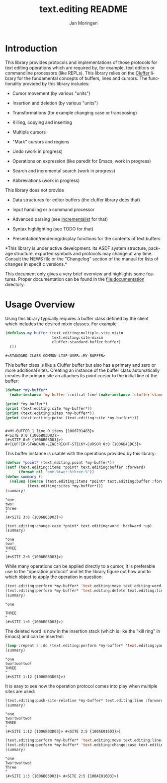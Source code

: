 #+TITLE:    text.editing README
#+AUTHOR:   Jan Moringen
#+EMAIL:    jmoringe@techfak.uni-bielefeld.de
#+LANGUAGE: en

#+OPTIONS:  toc:nil num:nil
#+SEQ_TODO: TODO STARTED | DONE

* Introduction

  This library provides protocols and implementations of those
  protocols for text editing operations which are required by, for
  example, text editors or commandline processors (like REPLs). This
  library relies on the [[https://github.com/Robert-Strandh/cluffer][Cluffer]] library for the fundamental concepts
  of buffers, lines and cursors. The functionality provided by this
  library includes:

  + Cursor movement (by various "units")

  + Insertion and deletion (by various "units")

  + Transformations (for example changing case or transposing)

  + Killing, copying and inserting

  + Multiple cursors

  + "Mark" cursors and regions

  + Undo (work in progress)

  + Operations on expression (like paredit for Emacs, work in
    progress)

  + Search and incremental search (work in progress)

  + Abbreviations (work in progress)

  This library does not provide

  + Data structures for editor buffers (the cluffer library does that)

  + Input handling or a command processor

  + Advanced parsing (see [[https://github.com/robert-strandh/incrementalist][incrementalist]] for that)

  + Syntax highlighting (see TODO for that)

  + Presentation/rendering/display functions for the contents of text buffers

  *This library is under active development. Its ASDF system
  structure, package structure, exported symbols and protocols may
  change at any time. Consult the NEWS file or the "Changelog" section
  of the manual for lists of changes in specific versions.*

  This document only gives a very brief overview and highlights some
  features. Proper documentation can be found in the
  file:documentation directory.

* Usage Overview

  Using this library typically requires a buffer class defined by the
  client which includes the desired mixin classes. For example

  #+BEGIN_SRC lisp :exports both :results value verbatim :wrap EXAMPLE
    (defclass my-buffer (text.editing:multiple-site-mixin
                         text.editing:site-mixin
                         cluffer-standard-buffer:buffer)
      ())
  #+END_SRC

  #+RESULTS:
  #+BEGIN_EXAMPLE
  #<STANDARD-CLASS COMMON-LISP-USER::MY-BUFFER>
  #+END_EXAMPLE

  This buffer class is like a Cluffer buffer but also has a primary
  and zero or more additional sites. Creating an instance of the
  buffer class automatically creates the primary site an attaches its
  point cursor to the initial line of the buffer:

  #+BEGIN_SRC lisp :exports both :results output verbatim :wrap EXAMPLE
    (defvar *my-buffer*
      (make-instance 'my-buffer :initial-line (make-instance 'cluffer-standard-line:closed-line)))

    (print *my-buffer*)
    (print (text.editing:site *my-buffer*))
    (print (text.editing:sites *my-buffer*))
    (print (text.editing:point (text.editing:site *my-buffer*)))
  #+END_SRC

  #+RESULTS:
  #+BEGIN_EXAMPLE

  #<MY-BUFFER 1 line 0 items {1006791483}>
  #<SITE 0:0 {1006B03D03}>
  (#<SITE 0:0 {1006B03D03}>)
  #<CLUFFER-STANDARD-LINE:RIGHT-STICKY-CURSOR 0:0 {1006D4EDC3}>
  #+END_EXAMPLE

  This buffer instance is usable with the operations provided by this
  library:

  #+BEGIN_SRC lisp :exports both :results values verbatim :wrap EXAMPLE
    (defvar *point* (text.editing:point *my-buffer*))
    (setf (text.editing:items *point* text.editing:buffer :forward)
          (format nil "one~%two!~%three~%"))
    (defun summary ()
      (values (coerce (text.editing:items *point* text.editing:buffer :forward) 'string)
              (text.editing:sites *my-buffer*)))
    (summary)
  #+END_SRC

  #+RESULTS:
  #+BEGIN_EXAMPLE
  "one
  two!
  three
  "
  (#<SITE 3:0 {1006B03D03}>)
  #+END_EXAMPLE

  #+BEGIN_SRC lisp :exports both :results values verbatim :wrap EXAMPLE
    (text.editing:change-case *point* text.editing:word :backward :up)
    (summary)
  #+END_SRC

  #+RESULTS:
  #+BEGIN_EXAMPLE
  "one
  two!
  THREE
  "
  (#<SITE 2:0 {1006B03D03}>)
  #+END_EXAMPLE

  While many operations can be applied directly to a cursor, it is
  preferable use to the "operation protocol" and let the library
  figure out how and to which object to apply the operation in
  question:

  #+BEGIN_SRC lisp :exports both :results values verbatim :wrap EXAMPLE
    (text.editing:perform *my-buffer* 'text.editing:move text.editing:word :backward)
    (text.editing:perform *my-buffer* 'text.editing:delete text.editing:line :forward)
    (summary)
  #+END_SRC

  #+RESULTS:
  #+BEGIN_EXAMPLE
  "one

  THREE
  "
  (#<SITE 1:0 {1006B03D03}>)
  #+END_EXAMPLE

  The deleted word is now in the insertion stack (which is like the
  "kill ring" in Emacs) and can be inserted:

  #+BEGIN_SRC lisp :exports both :results values verbatim :wrap EXAMPLE
    (loop :repeat 3 :do (text.editing:perform *my-buffer* 'text.editing:yank :forward))
    (summary)
  #+END_SRC

  #+RESULTS:
  #+BEGIN_EXAMPLE
  "one
  two!two!two!
  THREE
  "
  (#<SITE 1:12 {1006B03D03}>)
  #+END_EXAMPLE

  It is easy to see how the operation protocol comes into play when
  multiple sites are used:

  #+BEGIN_SRC lisp :exports both :results values verbatim :wrap EXAMPLE
    (text.editing:push-site-relative *my-buffer* text.editing:line :forward)
    (summary)
  #+END_SRC

  #+RESULTS:
  #+BEGIN_EXAMPLE
  "one
  two!two!two!
  THREE
  "
  (#<SITE 1:12 {1006B03D03}> #<SITE 2:5 {100AE016D3}>)
  #+END_EXAMPLE

  #+BEGIN_SRC lisp :exports both :results values verbatim :wrap EXAMPLE
    (text.editing:perform *my-buffer* 'text.editing:move text.editing:line-boundary :backward)
    (text.editing:perform *my-buffer* 'text.editing:change-case text.editing:word :forward :capital)
    (summary)
  #+END_SRC

  #+RESULTS:
  #+BEGIN_EXAMPLE
  "one
  Two!two!two!
  Three
  "
  (#<SITE 1:3 {1006B03D03}> #<SITE 2:5 {100AE016D3}>)
  #+END_EXAMPLE
